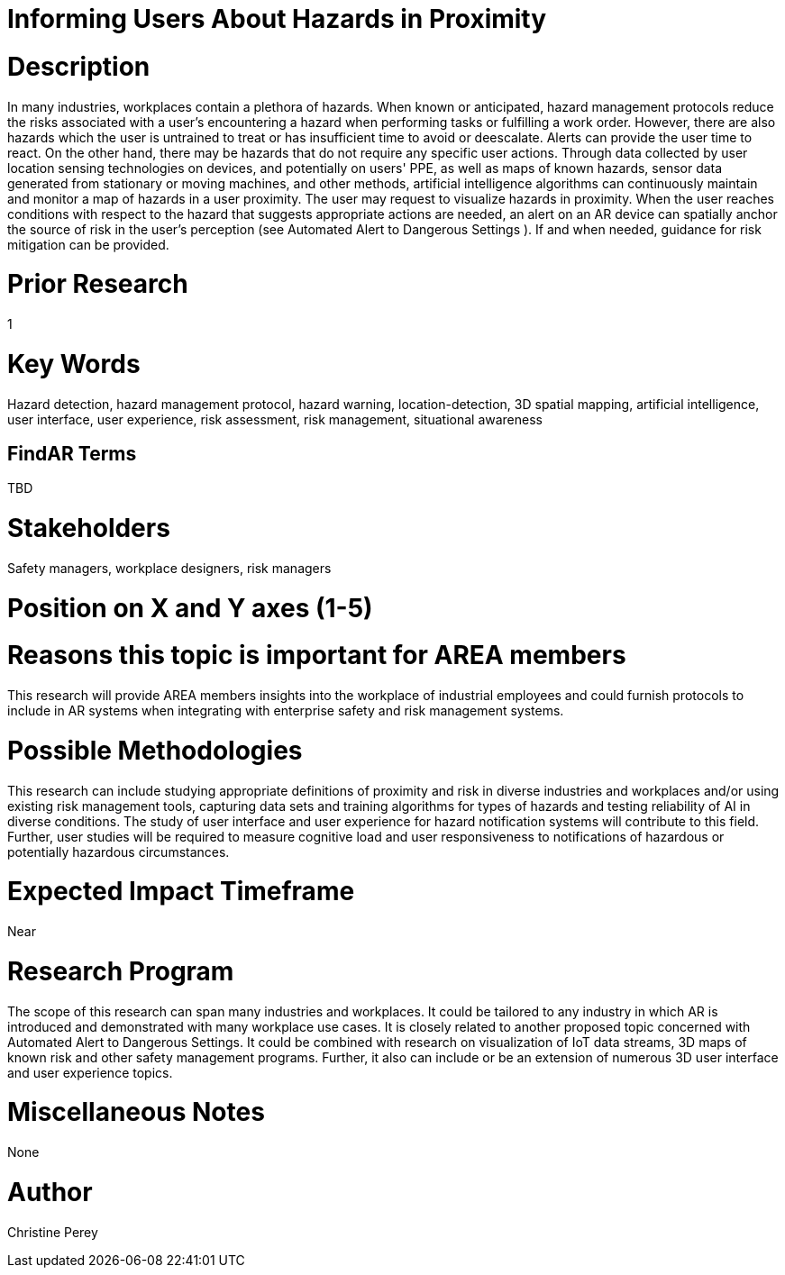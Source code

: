 [[ra-Usafety5-hazardsinproximity]]

# Informing Users About Hazards in Proximity

# Description
In many industries, workplaces contain a plethora of hazards. When known or anticipated, hazard management protocols reduce the risks associated with a user's encountering a hazard when performing tasks or fulfilling a work order. However, there are also hazards which the user is untrained to treat or has insufficient time to avoid or deescalate. Alerts can provide the user time to react. On the other hand, there may be hazards that do not require any specific user actions. Through data collected by user location sensing technologies on devices, and potentially on users' PPE, as well as maps of known hazards, sensor data generated from stationary or moving machines, and other methods, artificial intelligence algorithms can continuously maintain and monitor a map of hazards in a user proximity. The user may request to visualize hazards in proximity. When the user reaches conditions with respect to the hazard that suggests appropriate actions are needed, an alert on an AR device can spatially anchor the source of risk in the user's perception (see Automated Alert to Dangerous Settings [[ra-Salert5-dangerosity]]). If and when needed, guidance for risk mitigation can be provided.


# Prior Research
1

# Key Words
Hazard detection, hazard management protocol, hazard warning, location-detection, 3D spatial mapping, artificial intelligence, user interface, user experience, risk assessment, risk management, situational awareness

## FindAR Terms
TBD

# Stakeholders
Safety managers, workplace designers, risk managers

# Position on X and Y axes (1-5)

# Reasons this topic is important for AREA members
This research will provide AREA members insights into the workplace of industrial employees and could furnish protocols to include in AR systems when integrating with enterprise safety and risk management systems.

# Possible Methodologies
This research can include studying appropriate definitions of proximity and risk in diverse industries and workplaces and/or using existing risk management tools, capturing data sets and training algorithms for types of hazards and testing reliability of AI in diverse conditions. The study of user interface and user experience for hazard notification systems will contribute to this field. Further, user studies will be required to measure cognitive load and user responsiveness to notifications of hazardous or potentially hazardous circumstances.

# Expected Impact Timeframe
Near

# Research Program
The scope of this research can span many industries and workplaces. It could be tailored to any industry in which AR is introduced and demonstrated with many workplace use cases. It is closely related to another proposed topic concerned with Automated Alert to Dangerous Settings. It could be combined with research on visualization of IoT data streams, 3D maps of known risk and other safety management programs. Further, it also can include or be an extension of numerous 3D user interface and user experience topics. 

# Miscellaneous Notes
None

# Author
Christine Perey
